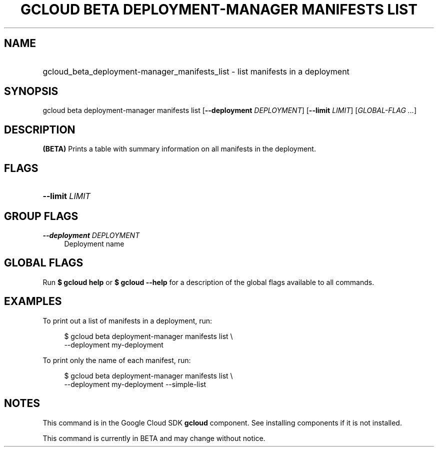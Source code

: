 .TH "GCLOUD BETA DEPLOYMENT-MANAGER MANIFESTS LIST" "1" "" "" ""
.ie \n(.g .ds Aq \(aq
.el       .ds Aq '
.nh
.ad l
.SH "NAME"
.HP
gcloud_beta_deployment-manager_manifests_list \- list manifests in a deployment
.SH "SYNOPSIS"
.sp
gcloud beta deployment\-manager manifests list [\fB\-\-deployment\fR \fIDEPLOYMENT\fR] [\fB\-\-limit\fR \fILIMIT\fR] [\fIGLOBAL\-FLAG \&...\fR]
.SH "DESCRIPTION"
.sp
\fB(BETA)\fR Prints a table with summary information on all manifests in the deployment\&.
.SH "FLAGS"
.HP
\fB\-\-limit\fR \fILIMIT\fR
.RE
.SH "GROUP FLAGS"
.PP
\fB\-\-deployment\fR \fIDEPLOYMENT\fR
.RS 4
Deployment name
.RE
.SH "GLOBAL FLAGS"
.sp
Run \fB$ \fR\fBgcloud\fR\fB help\fR or \fB$ \fR\fBgcloud\fR\fB \-\-help\fR for a description of the global flags available to all commands\&.
.SH "EXAMPLES"
.sp
To print out a list of manifests in a deployment, run:
.sp
.if n \{\
.RS 4
.\}
.nf
$ gcloud beta deployment\-manager manifests list \e
    \-\-deployment my\-deployment
.fi
.if n \{\
.RE
.\}
.sp
To print only the name of each manifest, run:
.sp
.if n \{\
.RS 4
.\}
.nf
$ gcloud beta deployment\-manager manifests list \e
    \-\-deployment my\-deployment \-\-simple\-list
.fi
.if n \{\
.RE
.\}
.SH "NOTES"
.sp
This command is in the Google Cloud SDK \fBgcloud\fR component\&. See installing components if it is not installed\&.
.sp
This command is currently in BETA and may change without notice\&.
